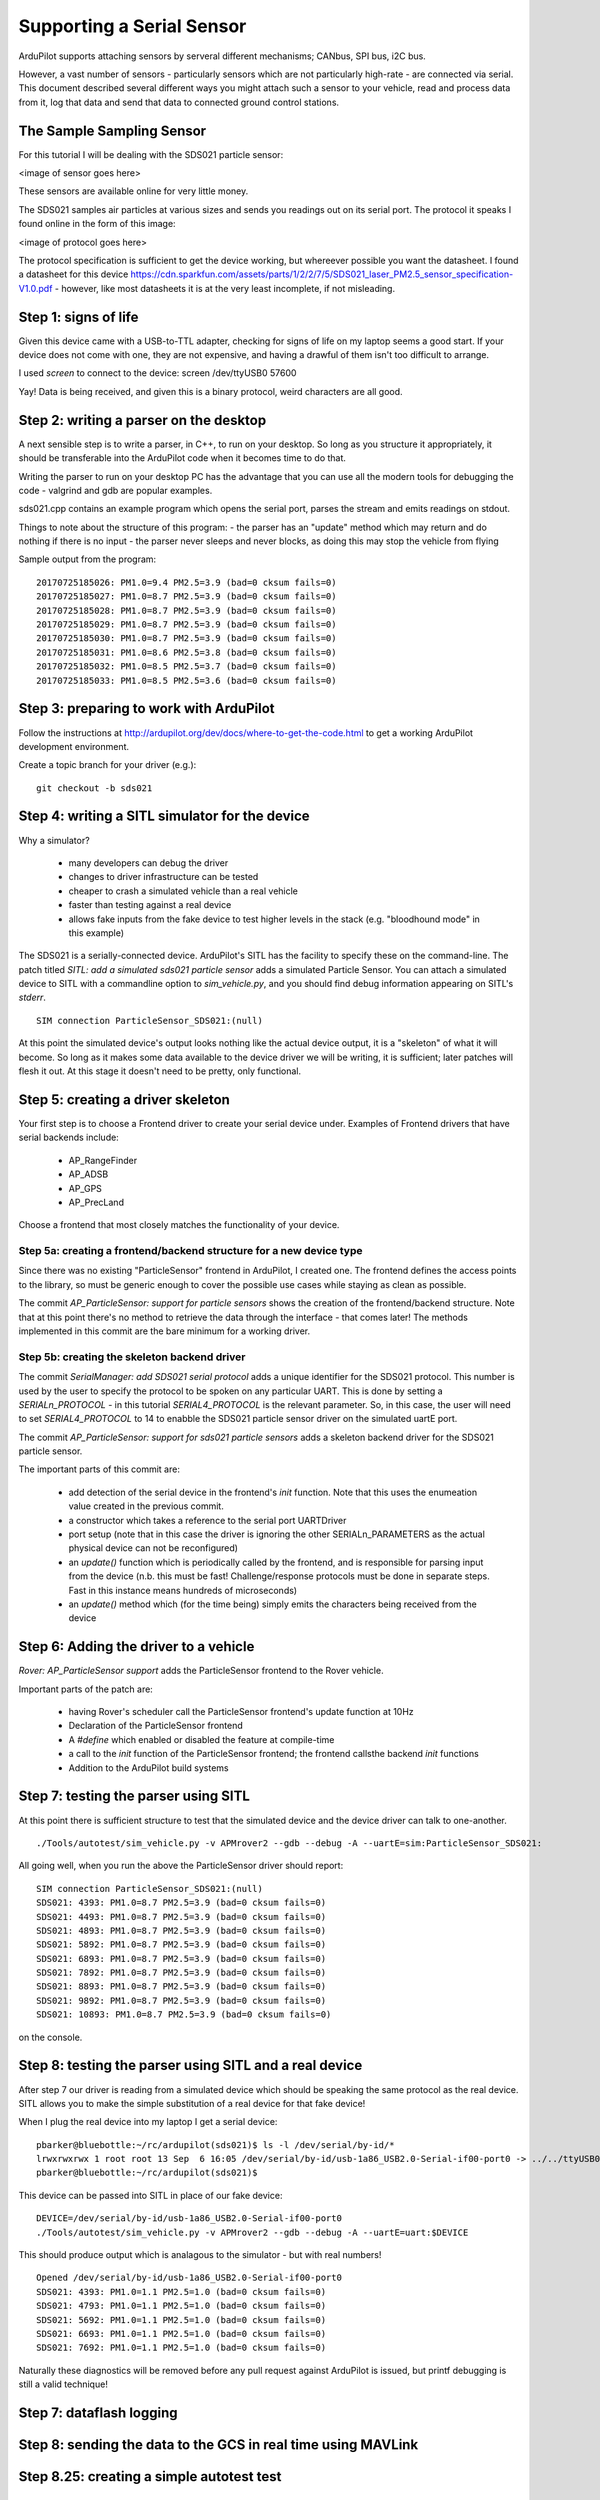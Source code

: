 .. _common-supporting-serial-sensor:

==========================
Supporting a Serial Sensor
==========================

ArduPilot supports attaching sensors by serveral different mechanisms; CANbus, SPI bus, i2C bus.

However, a vast number of sensors - particularly sensors which are not particularly high-rate - are connected via serial.  This document described several different ways you might attach such a sensor to your vehicle, read and process data from it, log that data and send that data to connected ground control stations.


The Sample Sampling Sensor
--------------------------

For this tutorial I will be dealing with the SDS021 particle sensor:

<image of sensor goes here>

These sensors are available online for very little money.

The SDS021 samples air particles at various sizes and sends you readings out on its serial port.  The protocol it speaks I found online in the form of this image:

<image of protocol goes here>

The protocol specification is sufficient to get the device working, but whereever possible you want the datasheet.  I found a datasheet for this device https://cdn.sparkfun.com/assets/parts/1/2/2/7/5/SDS021_laser_PM2.5_sensor_specification-V1.0.pdf - however, like most datasheets it is at the very least incomplete, if not misleading.

Step 1: signs of life
---------------------

Given this device came with a USB-to-TTL adapter, checking for signs of life on my laptop seems a good start.  If your device does not come with one, they are not expensive, and having a drawful of them isn't too difficult to arrange.

I used `screen` to connect to the device: screen /dev/ttyUSB0 57600

Yay!  Data is being received, and given this is a binary protocol, weird characters are all good.

Step 2: writing a parser on the desktop
---------------------------------------

.. note:

   The repository https://github.com/peterbarker/sds021 contains the code references in this section.

A next sensible step is to write a parser, in C++, to run on your desktop.  So long as you structure it appropriately, it should be transferable into the ArduPilot code when it becomes time to do that.

Writing the parser to run on your desktop PC has the advantage that you can use all the modern tools for debugging the code - valgrind and gdb are popular examples.

sds021.cpp contains an example program which opens the serial port, parses the stream and emits readings on stdout.

Things to note about the structure of this program:
- the parser has an "update" method which may return and do nothing if there is no input
- the parser never sleeps and never blocks, as doing this may stop the vehicle from flying

Sample output from the program:

::

   20170725185026: PM1.0=9.4 PM2.5=3.9 (bad=0 cksum fails=0)
   20170725185027: PM1.0=8.7 PM2.5=3.9 (bad=0 cksum fails=0)
   20170725185028: PM1.0=8.7 PM2.5=3.9 (bad=0 cksum fails=0)
   20170725185029: PM1.0=8.7 PM2.5=3.9 (bad=0 cksum fails=0)
   20170725185030: PM1.0=8.7 PM2.5=3.9 (bad=0 cksum fails=0)
   20170725185031: PM1.0=8.6 PM2.5=3.8 (bad=0 cksum fails=0)
   20170725185032: PM1.0=8.5 PM2.5=3.7 (bad=0 cksum fails=0)
   20170725185033: PM1.0=8.5 PM2.5=3.6 (bad=0 cksum fails=0)

Step 3: preparing to work with ArduPilot
----------------------------------------

Follow the instructions at http://ardupilot.org/dev/docs/where-to-get-the-code.html to get a working ArduPilot development environment.

Create a topic branch for your driver (e.g.):

::

   git checkout -b sds021

Step 4: writing a SITL simulator for the device
-----------------------------------------------

Why a simulator?

 - many developers can debug the driver
 - changes to driver infrastructure can be tested
 - cheaper to crash a simulated vehicle than a real vehicle
 - faster than testing against a real device
 - allows fake inputs from the fake device to test higher levels in the stack (e.g. "bloodhound mode" in this example)

The SDS021 is a serially-connected device.  ArduPilot's SITL has the facility to specify these on the command-line.  The patch titled `SITL: add a simulated sds021 particle sensor` adds a simulated Particle Sensor.  You can attach a simulated device to SITL with a commandline option to `sim_vehicle.py`, and you should find debug information appearing on SITL's `stderr`.

::

  SIM connection ParticleSensor_SDS021:(null)


At this point the simulated device's output looks nothing like the actual device output, it is a "skeleton" of what it will become.  So long as it makes some data available to the device driver we will be writing, it is sufficient; later patches will flesh it out.  At this stage it doesn't need to be pretty, only functional.



Step 5: creating a driver skeleton
----------------------------------

.. note:

   Ardupilot splits the operation of most peripheral devices into a
   "function" driver, where data is manipulated to achieve the task that
   is wanted by a front end funtional library, and a lower level
   "communications" driver, which manages receiving and transmitting
   data.  For peripherals possible to be called by more than one front
   end functional library, it may be better for the device driver layer
   to be further abstracted into a class driver with more than one
   "function" driver calling it.

Your first step is to choose a Frontend driver to create your serial device under.  Examples of Frontend drivers that have serial backends include:

  - AP_RangeFinder
  - AP_ADSB
  - AP_GPS
  - AP_PrecLand

Choose a frontend that most closely matches the functionality of your device.

Step 5a: creating a frontend/backend structure for a new device type
....................................................................

.. note:

   if you have found a Frontend which matches your vehicle type you can skip this step!

Since there was no existing "ParticleSensor" frontend in ArduPilot, I created one.  The frontend defines the access points to the library, so must be generic enough to cover the possible use cases while staying as clean as possible.

.. note:

   For the time being I decided supporting a single particle sensor would be sufficient.  Attempting to get the interface correct for multiple sensors would be adding extra work, and without another sample device would almost certainly be incorrect.

The commit `AP_ParticleSensor: support for particle sensors` shows the creation of the frontend/backend structure.  Note that at this point there's no method to retrieve the data through the interface - that comes later!  The methods implemented in this commit are the bare minimum for a working driver.

Step 5b: creating the skeleton backend driver
.............................................

The commit `SerialManager: add SDS021 serial protocol` adds a unique identifier for the SDS021 protocol.  This number is used by the user to specify the protocol to be spoken on any particular UART.  This is done by setting a `SERIALn_PROTOCOL` - in this tutorial `SERIAL4_PROTOCOL` is the relevant parameter.  So, in this case, the user will need to set `SERIAL4_PROTOCOL` to 14 to enabble the SDS021 particle sensor driver on the simulated uartE port.

The commit `AP_ParticleSensor: support for sds021 particle sensors` adds a skeleton backend driver for the SDS021 particle sensor.

The important parts of this commit are:

  - add detection of the serial device in the frontend's `init` function.  Note that this uses the enumeation value created in the previous commit.
  - a constructor which takes a reference to the serial port UARTDriver
  - port setup (note that in this case the driver is ignoring the other SERIALn_PARAMETERS as the actual physical device can not be reconfigured)
  - an `update()` function which is periodically called by the frontend, and is responsible for parsing input from the device (n.b. this must be fast!  Challenge/response protocols must be done in separate steps.  Fast in this instance means hundreds of microseconds)
  - an `update()` method which (for the time being) simply emits the characters being received from the device

Step 6: Adding the driver to a vehicle
--------------------------------------

`Rover: AP_ParticleSensor support` adds the ParticleSensor frontend to the Rover vehicle.

Important parts of the patch are:

  - having Rover's scheduler call the ParticleSensor frontend's update function at 10Hz
  - Declaration of the ParticleSensor frontend
  - A `#define` which enabled or disabled the feature at compile-time
  - a call to the `init` function of the ParticleSensor frontend; the frontend callsthe backend `init` functions
  - Addition to the ArduPilot build systems

Step 7: testing the parser using SITL
-------------------------------------

At this point there is sufficient structure to test that the simulated device and the device driver can talk to one-another.

::

   ./Tools/autotest/sim_vehicle.py -v APMrover2 --gdb --debug -A --uartE=sim:ParticleSensor_SDS021:

.. note:

   Remember you must set the SERIALn_PROTOCOL parameter to enable the driver!

All going well, when you run the above the ParticleSensor driver should report:

::

   SIM connection ParticleSensor_SDS021:(null)
   SDS021: 4393: PM1.0=8.7 PM2.5=3.9 (bad=0 cksum fails=0)
   SDS021: 4493: PM1.0=8.7 PM2.5=3.9 (bad=0 cksum fails=0)
   SDS021: 4893: PM1.0=8.7 PM2.5=3.9 (bad=0 cksum fails=0)
   SDS021: 5892: PM1.0=8.7 PM2.5=3.9 (bad=0 cksum fails=0)
   SDS021: 6893: PM1.0=8.7 PM2.5=3.9 (bad=0 cksum fails=0)
   SDS021: 7892: PM1.0=8.7 PM2.5=3.9 (bad=0 cksum fails=0)
   SDS021: 8893: PM1.0=8.7 PM2.5=3.9 (bad=0 cksum fails=0)
   SDS021: 9892: PM1.0=8.7 PM2.5=3.9 (bad=0 cksum fails=0)
   SDS021: 10893: PM1.0=8.7 PM2.5=3.9 (bad=0 cksum fails=0)

on the console.

Step 8: testing the parser using SITL and a real device
-------------------------------------------------------

After step 7 our driver is reading from a simulated device which should be speaking the same protocol as the real device.  SITL allows you to make the simple substitution of a real device for that fake device!

When I plug the real device into my laptop I get a serial device:

::

   pbarker@bluebottle:~/rc/ardupilot(sds021)$ ls -l /dev/serial/by-id/*
   lrwxrwxrwx 1 root root 13 Sep  6 16:05 /dev/serial/by-id/usb-1a86_USB2.0-Serial-if00-port0 -> ../../ttyUSB0
   pbarker@bluebottle:~/rc/ardupilot(sds021)$ 

This device can be passed into SITL in place of our fake device:

::

   DEVICE=/dev/serial/by-id/usb-1a86_USB2.0-Serial-if00-port0
   ./Tools/autotest/sim_vehicle.py -v APMrover2 --gdb --debug -A --uartE=uart:$DEVICE

This should produce output which is analagous to the simulator - but with real numbers!

::

   Opened /dev/serial/by-id/usb-1a86_USB2.0-Serial-if00-port0
   SDS021: 4393: PM1.0=1.1 PM2.5=1.0 (bad=0 cksum fails=0)
   SDS021: 4793: PM1.0=1.1 PM2.5=1.0 (bad=0 cksum fails=0)
   SDS021: 5692: PM1.0=1.1 PM2.5=1.0 (bad=0 cksum fails=0)
   SDS021: 6693: PM1.0=1.1 PM2.5=1.0 (bad=0 cksum fails=0)
   SDS021: 7692: PM1.0=1.1 PM2.5=1.0 (bad=0 cksum fails=0)

Naturally these diagnostics will be removed before any pull request against ArduPilot is issued, but printf debugging is still a valid technique!

Step 7: dataflash logging
-------------------------

Step 8: sending the data to the GCS in real time using MAVLink
--------------------------------------------------------------

Step 8.25: creating a simple autotest test
------------------------------------------

Step 8.5: a MAVProxy module to display data received in real-time
-----------------------------------------------------------------

Step 9: integration with the vehicle code - "blood-hound mode"
------------------------------------------------------------

Step 10: Contributing the code back to the ArduPilot community
--------------------------------------------------------------

Another Step 10: Using guided mode based on sensor data gathered in a CC
------------------------------------------------------------------------

Using data gathered directly a companion computer, guided mode is used
via dronekit-python to move the vehicle around

Step 10: integrating an EKF
---------------------------

Step 11: World Domination
-------------------------
